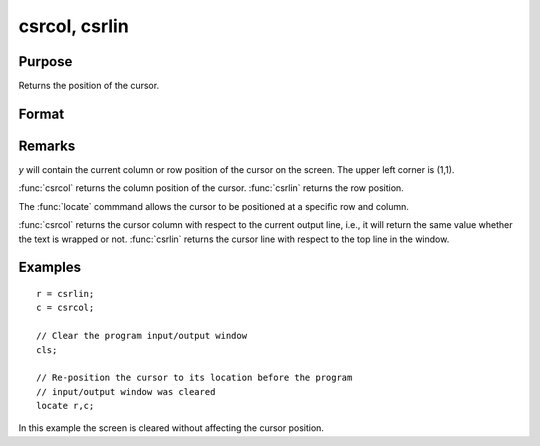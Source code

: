 
csrcol, csrlin
==============================================

Purpose
----------------

Returns the position of the cursor.

Format
----------------
.. function:: csrcol 
              csrlin

    :returns: y (*scalar*), row or column value.

Remarks
-------

*y* will contain the current column or row position of the cursor on the
screen. The upper left corner is (1,1).

:func:`csrcol` returns the column position of the cursor. :func:`csrlin` returns the row
position.

The :func:`locate` commmand allows the cursor to be positioned at a specific row
and column.

:func:`csrcol` returns the cursor column with respect to the current output
line, i.e., it will return the same value whether the text is wrapped or
not. :func:`csrlin` returns the cursor line with respect to the top line in the
window.

Examples
----------------

::

    r = csrlin;
    c = csrcol;
    
    // Clear the program input/output window
    cls;
    
    // Re-position the cursor to its location before the program 
    // input/output window was cleared
    locate r,c;

In this example the screen is cleared without
affecting the cursor position.

.. seealso:: Functions :func:`cls`, :func:`locate`

